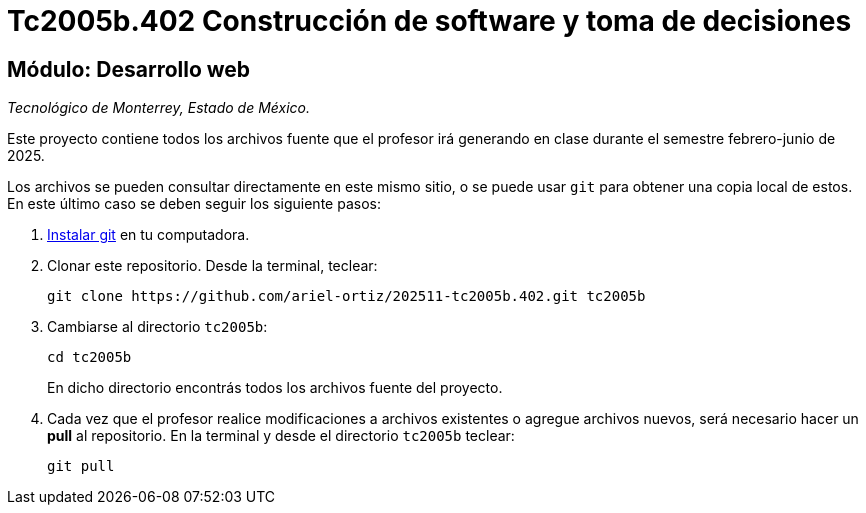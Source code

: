 = Tc2005b.402 Construcción de software y toma de decisiones

== Módulo: Desarrollo web

_Tecnológico de Monterrey, Estado de México._

Este proyecto contiene todos los archivos fuente que el profesor irá generando en clase durante el semestre febrero-junio de 2025.

Los archivos se pueden consultar directamente en este mismo sitio, o se puede usar `git` para obtener una copia local de estos. En este último caso se deben seguir los siguiente pasos:

1. http://git-scm.com/downloads[Instalar git] en tu computadora.

2. Clonar este repositorio. Desde la terminal, teclear:
    
    git clone https://github.com/ariel-ortiz/202511-tc2005b.402.git tc2005b
    
3. Cambiarse al directorio `tc2005b`:
    
    cd tc2005b
+    
En dicho directorio encontrás todos los archivos fuente del proyecto.
    
4. Cada vez que el profesor realice modificaciones a archivos existentes o agregue archivos nuevos, será necesario hacer un *pull* al repositorio. En la terminal y desde el directorio `tc2005b` teclear: 
    
    git pull
